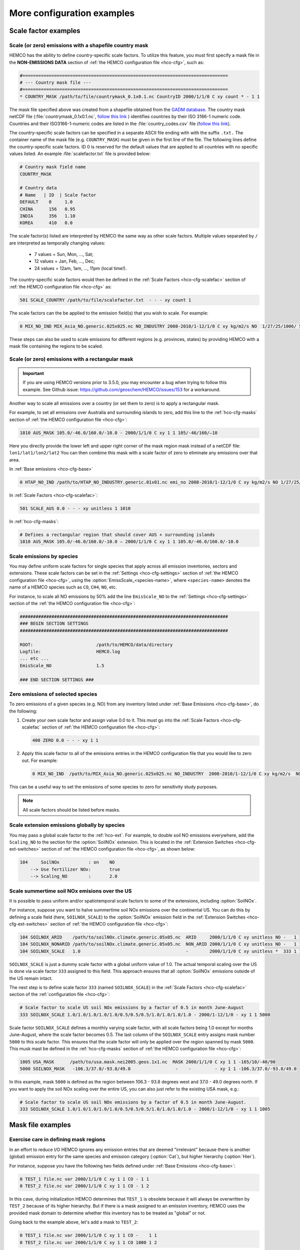 .. |br| raw:: html

   <br />

.. _cfg-ex:

###########################
More configuration examples
###########################

.. _cfg-ex-scl:

=====================
Scale factor examples
=====================

.. _cfg-ex-scl-shapefile:

Scale (or zero) emissions with a shapefile country mask
-------------------------------------------------------

HEMCO has the ability to define country-specific scale factors. To
utilize this feature, you must first specify a mask file in the
**NON-EMISSIONS DATA** section of :ref:`the HEMCO configuration file
<hco-cfg>`, such as:

.. code-block:: kconfig

   #==============================================================================
   # --- Country mask file ---
   #==============================================================================
   * COUNTRY_MASK /path/to/file/countrymask_0.1x0.1.nc CountryID 2000/1/1/0 C xy count * - 1 1

The mask file specified above was created from a shapefile obtained
from the `GADM database <http://www.gadm.org>`_. The country mask
netCDF file (:file:`countrymask_0.1x0.1.nc`, `follow this link
<http://geoschemdata.wustl.edu/ExtData/HEMCO/MASKS/v2014-07/countrymask_0.1x0.1.nc>`_
) identifies countries by their ISO 3166-1 numeric code. Countries and
their ISO3166-1-numeric codes are listed in the
:file:`country_codes.csv` file (`follow this link
<http://geoschemdata.wustl.edu/ExtData/HEMCO/MASKS/v2014-07/country_codes.csv>`_).

The country-specific scale factors can be specified in a separate
ASCII file ending with with the suffix :literal:`.txt.` The container
name of the mask file (e.g. :literal:`COUNTRY_MASK`) must be given in
the first line of the file. The following lines define the
country-specific scale factors. ID 0 is reserved for the default
values that are applied to all countries with no specific values
listed. An example :file:`scalefactor.txt` file is provided below:

.. code-block:: kconfig

   # Country mask field name
   COUNTRY_MASK

   # Country data
   # Name   | ID  | Scale factor
   DEFAULT    0     1.0
   CHINA      156   0.95
   INDIA      356   1.10
   KOREA      410   0.0

The scale factor(s) listed are interpreted by HEMCO the same way as
other scale factors. Multiple values separated by :literal:`/` are
interpreted as temporally changing values:

  - 7 values = Sun, Mon, ..., Sat;
  - 12 values = Jan, Feb, ..., Dec;
  - 24 values = 12am, 1am, ..., 11pm (local time!).

The country-specific scale factors would then be defined in the
:ref:`Scale Factors <hco-cfg-scalefac>` section of :ref:`the HEMCO
configuration file <hco-cfg>` as:

.. code-block:: kconfig

   501 SCALE_COUNTRY /path/to/file/scalefactor.txt  - - - xy count 1

The scale factors can the be applied to the emission field(s) that you
wish to scale. For example:

.. code-block:: kconfig

   0 MIX_NO_IND MIX_Asia_NO.generic.025x025.nc NO_INDUSTRY 2008-2010/1-12/1/0 C xy kg/m2/s NO  1/27/25/1006/ 501 1/2 45

These steps can also be used to scale emissions for different regions
(e.g. provinces, states) by providing HEMCO with a mask file
containing the regions to be scaled.


.. _cfg-ex-scl-rec-mask:

Scale (or zero) emissions with a rectangular mask
-------------------------------------------------

.. important::

   If you are using HEMCO versions prior to 3.5.0, you may encounter a
   bug when trying to follow this example. See Github issue:
   https://github.com/geoschem/HEMCO/issues/153 for a workaround.

Another way to scale all emissions over a country (or set them to
zero) is to apply a rectangular mask.

For example, to set all emissions over Australia and surrounding
islands to zero, add this line to the :ref:`hco-cfg-masks` section of
:ref:`the HEMCO configuration file <hco-cfg>`:

.. code-block:: kconfig

    1010 AUS_MASK 105.0/-46.0/160.0/-10.0 - 2000/1/1/0 C xy 1 1 105/-46/160/–10

Here you directly provide the lower left and upper right corner of the
mask region mask instead of a netCDF file:
:literal:`lon1/lat1/lon2/lat2` You can then combine this mask with
a scale factor of zero to eliminate any emissions over that area.

In :ref:`Base emissions <hco-cfg-base>`

.. code-block:: kconfig

    0 HTAP_NO_IND /path/to/HTAP_NO_INDUSTRY.generic.01x01.nc emi_no 2008-2010/1-12/1/0 C xy kg/m2/s NO 1/27/25/501 1/2 4

In :ref:`Scale Factors <hco-cfg-scalefac>`:

.. code-block:: kconfig

   501 SCALE_AUS 0.0 - - - xy unitless 1 1010

In :ref:`hco-cfg-masks`:

.. code-block:: kconfig

   # Defines a rectangular region that should cover AUS + surrounding islands
   1010 AUS_MASK 105.0/-46.0/160.0/-10.0 – 2000/1/1/0 C xy 1 1 105.0/-46.0/160.0/-10.0

.. _cfg-ex-scl-spc:

Scale emissions by species
--------------------------

You may define uniform scale factors for single species that
apply across all emission inventories, sectors and extensions. These
scale factors can be set in the :ref:`Settings <hco-cfg-settings>`
section of :ref:`the HEMCO configuration file <hco-cfg>`, using the
:option:`EmissScale_<species-name>`, where :literal:`<species-name>`
denotes the name of a HEMCO species such as :literal:`CO`,
:literal:`CH4`, :literal:`NO`, etc.

For instance, to scale all NO emissions by 50% add the line
:literal:`EmisScale_NO` to the :ref:`Settings <hco-cfg-settings>`
section of the :ref:`the HEMCO configuration file <hco-cfg>`:

.. code-block:: kconfig

   ###############################################################################
   ### BEGIN SECTION SETTINGS
   ###############################################################################

   ROOT:                        /path/to/HEMCO/data/directory
   Logfile:                     HEMCO.log
   ... etc ...
   EmisScale_NO                 1.5

   ### END SECTION SETTINGS ###

.. _cfg-ex-scl-zero-spc:

Zero emissions of selected species
----------------------------------

To zero emissions of a given species (e.g. NO) from any inventory
listed under :ref:`Base Emissions <hco-cfg-base>`, do the following:

#. Create your own scale factor and assign value 0.0 to it. This must
   go into the :ref:`Scale Factors <hco-cfg-scalefac` section of
   :ref:`the HEMCO configuration file <hco-cfg>`:

   .. code-block:: kconfig

      400 ZERO 0.0 - - - xy 1 1

#. Apply this scale factor to all of the emissions entries in the
   HEMCO configuration file that you would like to zero out.  For
   example:

   .. code-block:: kconfig

      0 MIX_NO_IND  /path/to/MIX_Asia_NO.generic.025x025.nc NO_INDUSTRY  2008-2010/1-12/1/0 C xy kg/m2/s  NO  1/27/25/400/1006 1/2 45

This can be a useful way to set the emissions of some species to zero
for sensitivity study purposes.

.. note::

   All scale factors should be listed before masks.

.. _cfg-ex-ext-global:

Scale extension emissions globally by species
---------------------------------------------

You may pass a global scale factor to the :ref:`hco-ext`.  For
example, to double soil NO emissions everywhere, add the
:literal:`Scaling_NO` to the section for the :option:`SoilNOx`
extension.  This is located in the :ref:`Extension Switches
<hco-cfg-ext-switches>` section of :ref:`the HEMCO configuration file
<hco-cfg>`, as shown below:

.. code-block:: kconfig

   104     SoilNOx           : on    NO
       --> Use fertilizer NOx:       true
       --> Scaling_NO        :       2.0

.. _cfg-ex-summer-nox:

Scale summertime soil NOx emisions over the US
----------------------------------------------

It is possible to pass uniform and/or spatiotemporal scale factors to
some of the extensions, including :option:`SoilNOx`.

For instance, suppose you want to halve summertime soil NOx emissions
over the continental US. You can do this by defining a scale field
(here, :literal:`SOILNOX_SCALE`) to the :option:`SoilNOx` emission
field in the :ref:`Extension Switches <hco-cfg-ext-switches>` section
of :ref:`the HEMCO configuration file <hco-cfg>`:

.. code-block:: kconfig

   104 SOILNOX_ARID    /path/to/soilNOx.climate.generic.05x05.nc  ARID     2000/1/1/0 C xy unitless NO -   1 1
   104 SOILNOX_NONARID /path/to/soilNOx.climate.generic.05x05.nc  NON_ARID 2000/1/1/0 C xy unitless NO -   1 1
   104 SOILNOX_SCALE   1.0                                        -        2000/1/1/0 C xy unitless *  333 1 1

:literal:`SOILNOX_SCALE` is just a dummy scale factor with a global
uniform value of 1.0.   The actual temporal scaling over
the US is done via scale factor :literal:`333` assigned to this
field. This approach ensures that all :option:`SoilNOx` emissions
outside of the US remain intact.

The next step is to define scale factor :literal:`333` (named
:literal:`SOILNOX\_SCALE`) in the :ref:`Scale Factors
<hco-cfg-scalefac>` section of the :ref:`configuration file <hco-cfg>`:

.. code-block:: kconfig

   # Scale factor to scale US soil NOx emissions by a factor of 0.5 in month June-August
   333 SOILNOX_SCALE 1.0/1.0/1.0/1.0/1.0/0.5/0.5/0.5/1.0/1.0/1.0/1.0 - 2000/1-12/1/0 - xy 1 1 5000

Scale factor :literal:`SOILNOX_SCALE` defines a monthly varying scale
factor, with all scale factors being 1.0 except for months
June-August, where the scale factor becomes 0.5. The last column of
the :literal:`SOILNOX_SCALE` entry assigns mask number :literal:`5000`
to this scale factor. This ensures that the scale factor will only be
applied over the region spanned by mask :literal:`5000`. This musk
mast be defined in the :ref:`hco-cfg-masks` section of :ref:`the HEMCO
configuration file <hco-cfg>`:

.. code-block:: kconfig

   1005 USA_MASK      /path/to/usa.mask.nei2005.geos.1x1.nc  MASK 2000/1/1/0 C xy 1 1 -165/10/-40/90
   5000 SOILNOX_MASK   -106.3/37.0/-93.8/49.0                 -    -         - xy 1 1 -106.3/37.0/-93.8/49.0

In this example, mask :literal:`5000` is defined as the region between
106.3 - 93.8 degrees west and 37.0 - 49.0 degrees north. If you want
to apply the soil NOx scaling over the entire US, you can also just
refer to the existing USA mask, e.g.:

.. code-block:: kconfig

   # Scale factor to scale US soil NOx emissions by a factor of 0.5 in month June-August.
   333 SOILNOX_SCALE 1.0/1.0/1.0/1.0/1.0/0.5/0.5/0.5/1.0/1.0/1.0/1.0 - 2000/1-12/1/0 - xy 1 1 1005

.. _cfg-ex-mask:

==================
Mask file examples
==================

Exercise care in defining mask regions
--------------------------------------

In an effort to reduce I/O HEMCO ignores any emission entries that are
deemed "irrelevant" because there is another (global) emission entry
for the same species and emission category (:option:`Cat`), but higher
hierarchy (:option:`Hier`).

For instance, suppose you have the following two fields defined under
:ref:`Base Emissions <hco-cfg-base>`:

.. code-block:: kconfig

    0 TEST_1 file.nc var 2000/1/1/0 C xy 1 1 CO - 1 1
    0 TEST_2 file.nc var 2000/1/1/0 C xy 1 1 CO - 1 2

In this case, during initialization HEMCO determines that
:literal:`TEST_1` is obsolete because it will always be overwritten by
:literal:`TEST_2` because of its higher hierarchy. But if there is a
mask assigned to an emission inventory, HEMCO uses the
provided mask domain to determine whether this inventory has
to be treated as "global" or not.

Going back to the example above, let's add a mask to :literal:`TEST_2`:

.. code-block:: kconfig

   0 TEST_1 file.nc var 2000/1/1/0 C xy 1 1 CO -    1 1
   0 TEST_2 file.nc var 2000/1/1/0 C xy 1 1 CO 1000 1 2

and let´s define the following :ref:`mask <hco-cfg-masks>`:

.. code-block:: kconfig

   1000 TEST_MASK mask.nc var 2000/1/1/0 C xy 1 1 -180/180/-90/90

HEMCO uses the mask range (:literal:`180/180/-90/90`) to define the
extension of this mask. If that range covers the entire HEMCO grid
domain, it considers every emission inventory linked with this mask as
¨global¨. In our example, :literal:`TEST_2` would still be considered
global because the mask extends over the entire globe, and
:literal:`TEST_1` is thus ignored by HEMCO.

However, changing the mask domain to something smaller will tell HEMCO
that :literal:`TEST_2` is not global, and that it cannot drop
:literal:`TEST_1` because of that:

.. code-block:: kconfig

   1000 TEST_MASK mask.nc var 2000/1/1/0 C xy 1 1 -90/180/-45/45

Long story short: if you set the mask range to a domain that is
somewhat smaller than your simulation window, things work just
fine. But if you set the range to something bigger, HEMCO will start
ignoring emission files.

.. _cfg-ex-mask-frac:

Preserve fractional values when masking emissions
-------------------------------------------------

Question from a HEMCO user:

    I see that when the mask files are regridded they are remapped to
    0 or 1 via regular rounding. Unfortunately, this method will not
    work well for my application, because the region I am trying to
    zero out is a small region inside the 4x5 grid cell and thus the
    current mask will not change the emissions on a
    :math:`4^{\circ}{\times}5^{\circ}` scale.

    I was wondering whether it would be possible/straightforward to
    modify the mask regridding method such that
    :math:`4^{\circ}{\times}5^{\circ}` emissions scale will
    scale with the fraction of the gird cell that is masked (e.g., if
    a quarter of the grid cells in one of the
    :math:`4^{\circ}{\times}5^{\circ}` grid are masked, the emissions
     will scale down by 25%). 

For this application, it may better to define your mask file in the
:ref:`Scale Factors <hco-cfg-scalefac>` section of :ref:`the HEMCO
configuration file <hco-cfg>`. 

By defining a mask in the :ref:`hco-cfg-masks` section, HEMCO
identifies the data container type as MASK and treats the data as
binary.  Long story short:

.. code-block:: kconfig

   ###############################################################################
   ### BEGIN SECTION MASKS
   ###############################################################################

   If your mask file is currently defined here ...

   ### END SECTION MASKS ###

If you instead move that line to the SECTION SCALE FACTORS then HEMCO
will treat the mask as type SCAL. I believe that would preserve the
regridded value (in your example 0.25) and apply that to the emissions
in a 4x5 grid box.

.. code-block:: kconfig

   ###############################################################################
   ### BEGIN SECTION SCALE FACTORS
   ###############################################################################

   ... put your mask file here instead ...

   ### END SECTION SCALE FACTORS ###

.. _cfg-ex-mask-frac:

Create emissions for geographically tagged species
--------------------------------------------------

.. important::

   Tagging emissions by geographic regions is currently supported only
   for :ref:`base emissions <hco-cfg-base>` but not for emissions
   computed by :ref:`hco-ext`. We hope to add this capability into a
   future HEMCO version.

If you are using HEMCO interfaced to an external model, and need to
create emissions for geographically tagged species, follow thse steps.

#. Define masks for your geographic regions in the :ref:`hco-cfg-masks`
   secton of :ref:`the HEMCO configuration file <hco-cfg>`:

   .. code-block:: kconfig

      #==============================================================================
      # Country/region masks
      #==============================================================================
      1001 MASK_1  -30/30/45/70    - 2000/1/1/0 C xy 1 1 -30/30/45/70
      1002 MASK_2  -118/17/-95/33  - 2000/1/1/0 C xy 1 1 -118/17/-95/33
      1003 MASK_3  my_mask_file.nc - 2000/1/1/0 C xy 1 1 105/-46/160/–10
   
      # ... etc ...

   If your mask regions are rectangular, you can specify the
   longitude and latitude at the box corners (such as was done for
   :literal:`MASK_1` and :literal:`MASK_2`).  You may also read a mask
   definition from a netCDF file (as was done for :literal:`MASK_3`). 
  
#. In the :ref:`Base Emissions <hco-cfg-base>` section of :ref:`the
   HEMCO configuration file <hco-cfg>`, add extra entries for tagged
   species underneath the entry for the global species, such as:
   
   .. code-block:: kconfig

      #==============================================================================
      # --- EDGAR v4.2 emissions, various sectors ---
      #==============================================================================
      (((EDGAR
      
      ### Gas and oil ###
      0 CH4_GAS__1B2a    v42_CH4.0.1x0.1.nc  ch4_1B2a  2004-2008/1/1/0 C xy kg/m2/s CH4   -    1 1
      0 CH4_GAS__1b2a_a  -                   -         -               - -  -       CH4_a 1001 1 1
      0 CH4_GAS__1b2a_b  -                   -         -               - -  -       CH4_b 1002 1 1
      0 CH4_GAS__1b2a_c  -                   -         -               - -  -       CH4_c 1003 1 1
      # ... etc ...
   
      ### Coal mines ###
      0 CH4_COAL__1B1    v42_CH4.0.1x0.1.nc  ch4_1B1   2004-2008/1/1/0 C xy kg/m2/s CH4   -    2 1
      0 CH4_COAL__1B1_a  -                   -         -               - -  -       CH4_a 1001 2 1
      0 CH4_COAL__1B1_b  -                   -         -               - -  -       CH4_b 1002 2 1
      0 CH4_COAL__1B1_c  -                   -         -               - -  -       CH4_c 1003 2 1
      # ... etc ...``


This will put the total emissions into your CH4 tracer (tracer #1). It
will then also apply the regional masks to the total emissions and
then store them into tagged species (i.e. :literal:`CH4_a`,
:literal:`CH4_b`, and :literal:`CH4_c`).  These tagged species must
also be defined in your external model with the same names.

.. _cfg-ex-ext:

=========================
HEMCO extensions examples
=========================

.. _cfg-ex-ext-fix-megan:

Fix MEGAN extension emissions to a specified year
-------------------------------------------------

Question submitted by a HEMCO user:

   Is it possible to fix :option:`MEGAN` emissions to a given year? I know
   this works for many other :ref:`base emissions <hco-cfg-base>`
   inventories, but MEGAN emissions are dependent on environmental
   variables.

Your best option may be to run the HEMCO standalone and save out
MEGAN emissions for the desired year.  Then, in a subsequent run, you
can read in the :ref:`HEMCO diagnostic output <hco-diag>` files
containing the archived :option:`MEGAN` emissions.

#. Run the HEMCO standalone model. Make sure the following entries
   to your :file:`HEMCO_Diagn.rc` file:

   .. code-block:: kconfig

      EmisISOP_Biogenic  ISOP   108    -1  -1   2   kg/m2/s  ISOP_emissions_from_biogenic_sources
      EmisISOP_Biogenic  ISOP   108    -1  -1   2   kg/m2/s  ISOP_emissions_from_biogenic_sources
      EmisALD2_Biogenic  ALD2   108    -1  -1   2   kg/m2/s  ALD2_emissions_from_biogenic_sources
      # ... etc for other MEGAN species ...

   In the above entries, :literal:`108` tells HEMCO to get the
   emissions from the :option:`MEGAN` extension, which is listed in
   the :ref:`Extension Switches <hco-cfg-ext-switches>` section of the
   :ref:`configuration file <hco-cfg>` with :option:`ExtNr` 108.

#. Add the following lines in the :ref:`Settings <hco-cfg-settings>`
   section of :ref:`the HEMCO configuration file <hco-cfg>`:

   .. code-block:: kconfig

      DiagnFile:                   HEMCO_Diagn.rc
      DiagnPrefix:                 HEMCO_diagnostics
      DiagnFreq:                   Monthly

   For more information, see the sections on :option:`DiagnFile`,
   :option:`DiagnPrefix`, :option:`DiagnFreq`.

#. Turn off the MEGAN extension in the :ref:`Extension Switches
   <hco-cfg-ext-switches>` section of the configuration file.

   .. code-block:: kconfig

      108     MEGAN                  : off   ISOP/ACET/PRPE/...etc additional species...

#. Add entries for reading the fixed MEGAN emission that were archived
   in Step 1 under :ref:`Base Emissions <hco-cfg-base>`.  For example:

   .. code-block:: kconfig

      0 MEGAN_ISOP /path/to/HEMCO_diagnostic.2016$MM010000.nc EmisISOP_Biogenic 2016/1-12/1/1/0 C xy kg/m2/s ISOP - 4 1

   .. note::

      HEMCO category :literal:`Cat = 4` is reserved for biogenic emissions.

#. Run HEMCO in either standalone mode, or coupled to an external
   model, dependingon your application.

.. _cfg-ex-ext-emit-2d-levels:

Add 2D emissions into specific levels
-------------------------------------

HEMCO can emit emissions into a layer other than the surface layer.
For example:

.. code-block:: kconfig

   0 EMEP_CO EMEP.nc CO 2000-2014/1-12/1/0 C xyL5 kg/m2/s CO 1/1001 1 2

will release the :literal:`EMEP_CO` into level 5 instead of
level 1. Theoretically, you could create a separate HEMCO entry for
every emission level (under :ref:`Base Emissions <hco-cfg-base>`:

.. code-block:: kconfig

   0 EMEP_CO_L1 EMEP.nc CO 2000-2014/1-12/1/0 C xyL1 kg/m2/s CO 1 150/1001 1 2
   0 EMEP_CO_L2 EMEP.nc CO 2000-2014/1-12/1/0 C xyL2 kg/m2/s CO 1 151/1001 1 2
   0 EMEP_CO_L3 EMEP.nc CO 2000-2014/1-12/1/0 C xyL3 kg/m2/s CO 1 152/1001 1 2

and assign :ref:`Scale Factors <hco-cfg-scalefac>` (e.g. 150, 151,
152) to specify the fraction of EMEP emissions to be added into each level:

.. code-block:: kconfig

   151 EMEP_LEV1_FRAC 0.5 - - - xy 1 1
   152 EMEP_LEV2_FRAC 0.1 - - - xy 1 1
   153 EMEP_LEV3_FRAC 0.1 - - - xy 1 1``

But this approach is somewhat cumbersome. Also, this won’t give you
the possibility to specifically emit a fraction above the PBL given
that the PBL height is variable over time.

Use this notation (under :ref:`Base Emissions <hco-cfg-base>`) to tell
HEMCO that you would like EMEP emissins to be added into levels 1 through 3:

.. code-block:: kconfig

   0 EMEP_CO_L1 EMEP.nc CO 2000-2014/1-12/1/0 C xyL=1:3 kg/m2/s CO 1 1001 1 2

The emissions are then spread across the lowest 3 model levels based
upon the model level thicknesses.

Instead of specifying the model levels, you may also specify the
altitude in meters or use :literal:`PBL` for the planetary boundary
layer:

.. code-block:: kconfig

   # Emit from surface up to 2500 meters
   0 EMEP_CO_L1 EMEP.nc CO 2000-2014/1-12/1/0 C xyL=1:2500m kg/m2/s C 1001 1 2

   # Emit between 1000 and 5000 meters altitude
   0 EMEP_CO_L1 EMEP.nc CO 2000-2014/1-12/1/0 C xyL=1000m:5000m kg/m2/s CO 1 1001 1 2

   # Emit between 5000 meters altitude and model level 17
   0 EMEP_CO_L1 EMEP.nc CO 2000-2014/1-12/1/0 C xyL=500m:17 kg/m2/s CO 1 1001 1 2

   # Emit from the surface to the PBL top
   0 EMEP_CO_L1 EMEP.nc CO 2000-2014/1-12/1/0 C xyL=1:PBL kg/m2/s CO 1 1001 1 2

HEMCO can also read the emission levvel from an external source
(e.g. netCDF file) that is listed as a scale factor.  This field can
then be referred to using its scale factor ID.  As an example, let's
assume daily varying emission heights for 2009-2010 are archived in
:file:`emis_heights.nc` as variable :literal:`emish` in units of
:literal:`m`. available for years 2009 to 2010). You can then define a
:ref:`Scale Factor <hco-cfg-scalefac>` such as:

.. code-block:: kconfig

   300 EMIT_HEIGHT emis_heights.nc emish 2009-2010/1-12/1-31/0 C xy m 1

and refer to this scale factor as the upper bound of the injection
height under :ref:`Base Emissions`:

.. code-block:: kconfig

   0 GFAS_CO GFAS_201606.nc cofire 2009-2010/1-12/1-31/0 C xyL=1:scal300 kg/m2/s CO - 5 3

It should be noted that HEMCO always regrids the fields to the model
grid before doing any data operations. If the emission height file is
very spotty and contains a lot of zeros the averaged injection heights
may be too low. In this case it may be required to set all zeros to
missing values (which are ignored by HEMCO) to achieve the desired result.

.. _cfg-ex-ext-fix-vert-dist-2d:

Vertically distributing emissions
---------------------------------

In HEMCO 3.0.0 and later versions, the capability to vertically
allocate emissions has been added. To achieve this, HEMCO first copies
emissions to all levels when dimensions :literal:`xyL*` are specified.
Scale factors can then be applied to determine distribute the
emissions vertically.

For example, let's assume that we have a file :file:`vert_alloc.nc`
containing the ratio of emissions to apply to each level for CEDS
energy, industry, and ship emissions.  We must add the following
entries to under the :ref:`Scale Factors <hco-cfg-scalefac>` section
of the :ref:`the HEMCO configuration file <hco-cfg>`:

.. code-block:: kconfig

   #==============================================================================
   # --- CEDS vertical partitioning ---
   #==============================================================================
   (((CEDS
   315 ENERGY_LEVS   vert_alloc.nc g_energy   2017/1/1/0 C xyz 1 1
   316 INDUSTRY_LEVS vert_alloc.nc g_industry 2017/1/1/0 C xyz 1 1
   317 SHIP_LEVS     vert_alloc.nc cmv_c3     2017/1/1/0 C xyz 1 1
   )))CEDS

These scale factors are then applied to the :literal:`CEDS_*_ENE`,
:literal:`CEDS_*_IND`,  and :literal:`CEDS_*_SHIP` fields that are
listed under :ref:`Base Emissions <hco-cfg-base>`.  These fields are
2D in the CEDS data files, but we now can specify dimensions
:literal:`xyL*` instead of :literal:`xy` to tell HEMCO to copy the
field into each emissions level:

.. code-block:: kconfig

   0 CEDS_CO_ENE CO-em-total-anthro_CEDS_$YYYY.nc  CO_ene  1970-2017/1-12/1/0 C xyL* kg/m2/s CO 26/37/35/315 1  5
   0 CEDS_CO_IND CO-em-total-anthro_CEDS_$YYYY.nc  CO_ind  1970-2017/1-12/1/0 C xyL* kg/m2/s CO 26/316       1  5
   0 CEDS_CO_SHP CO-em-total-anthro_CEDS_$YYYY.nc  CO_shp  1970-2017/1-12/1/0 C xyL*`kg/m2/s CO 26/317       10 5

.. _cfg-ex-other-math:

=================================
Mathematical expressions examples
=================================

You may define mathematical expressions in :ref:`the HEMCO
configuration file <hco-cfg>`.  Similar to uniform values, these must
be placed in in the :option:`sourceFile` column.  All expressions are
evaluated during run-time. They can be used e.g. to model an
oscillating emission source. All mathematical expressions must contain
at least one time-dependent variable that is evaluated
on-the-fly. Mathematical expressions are specified by using the prefix
:literal:`MATH:`, followed by the mathematical expression. The
expression is a combination of variables, mathematical operations, and
constants (e.g. :literal:`MATH:5.0+2.5\*sin(HH)`.

.. _cfg-ex-other-math-vars:

Supported variables and operators
---------------------------------

The following variable names and mathematical operations are currently
supported:

**Variable names**

- :literal:`YYYY` (current year)
- :literal:`MM` (current month)
- :literal:`DD` (current day)
- :literal:`HH` (current hour)
- :literal:`NN` (current minute)
- :literal:`SS` (current second)
- :literal:`SS` (current second)
- :literal:`DOY` (day of year)
- :literal:`DOM` (days in current month)
- :literal:`WD` (Weekday: 0=Sun, 1=Mon .. 7=Sat)
- :literal:`LH` (hour in local time)
- :literal:`PI` (the constant PI)

**Basic mathematical operators:** + - / * ^ ( )

**Advanced mathematical functions**: *sin*, *cos*, *tan*,
*asin*, *acos*, *atan*, *sinh*, *cosh*, *tanh*, *sind*,
*cosd*, *tand*,  *log*, *log10*, *nint*, *anint*,
*aint*, *exp*, *sqrt*, *abs*, *floor*. The names refer to
the equivalent Fortran functions. 

.. important:: 

   When using mathematical expressions, we recommend setting the
   :option:`sourceTime` attribute to :literal:`*`, especially if you
   are using the short-term variables (:literal:`HH`, :literal:`NN`,
   :literal:`SS`, :literal:`LH`).  This will ensure that your
   expression will get evaluated on every emission time step.


.. _cfg-ex-other-math-sine:

Example: Define a sinusoidal source
-----------------------------------

To define a sine-wave emission source of NO with an oscillation
frequency of 24 hours, add the following line to section :ref:`Base
Emissions <hco-cfg-base>` in :ref:`the HEMCO configuration file
<hco-cfg>`.  Place the mathematical expression under the
:option:`sourceFile` column (i.e. the 3rd column):

.. code-block:: kconfig

   0 SINE_NO  MATH:sin(HH/12*PI) - * C xy kg/m2/s NO - 1 500
   
This defines an emission category (:option:`Cat`) of :literal:`1` and
hierarchy (:option:`Hier`) of :literal:`500`.  No scale factors are
applied.

.. important::

   Mathematical expressions can produce negative emissions, which by
   default cause HEMCO to stop with an error. Negative emissions can
   be enabled by setting :literal:`Negative values: 2` in the
   :ref:`Settings <hco-cfg-settings>` section of :ref:`the HEMCO
   configuration file <hco-cfg>`.
 
In order to avoid negative values, you may specify an offset, as is
shown below:

.. code-block:: kconfig

   0 SINE_NO  MATH:2.0+sin(HH/12*PI) - * C xy kg/m2/s NO - 1 500

.. _cfg-ex-other:
   
==============
Other examples
==============

.. _cfg-ex-other-passive:

Assign emissions to passive species in an external model
--------------------------------------------------------

The HEMCO passive species module allows you to run a suite of passive
species alongside any simulation, i.e. it works with all simulation
types. To use the passive species within GEOS-Chem, follow these steps:

Let's assume you are using HEMCO in an external model, and that you
have two passive species named :literal:`PASV1` and :literal:`PASV2`
that have constant emissions fluxes.  Add the following entries to the
:ref:`Base Emissions <hco-cfg-base>` section of :ref:`the HEMCO
configuration file <hco-cfg>`:

.. code-block:: kconfig

   # Assign PASV1 a flux of 0.001 kg/m2/s
   0 PASV1_Flux 1.0e-3  - - - xy kg/m2/s PASV1 - 1 1

   # Assign PASV2 a flux of 1e-9 kg/m2/s
   0 PASV2_Flux 1.0e-9  - - - xy kg/m2/s PASV2 - 1 1

   # ... etc for additional species ...
   
To define emissions for passive species that are geographically
tagged, simply assign corresponding mask values in the third-to-last
column:
   
.. code-block:: kconfig

   0 PASV1_Flux 1.0e-3  - - - xy kg/m2/s PASV1 1000 1 1
   0 PASV2_Flux 1.0e-9  - - - xy kg/m2/s PASV2 1001 1 1

   # ... etc for additional species...

Here, 1000 and 1001 refer to :ref:`mask definitions <hco-cfg-masks>`
in :ref:`the HEMCO configuration file <hco-cfg>`.
   

Next, request HEMCO diagnostic output.  Define the following entries
in the :ref:`diagnostics configuration file <hco-diag-configfile` (aka
:file:`HEMCO_Diagn.rc`):

.. code-block:: kconfig

   # Name       Spec  ExtNr Cat Hier Dim Unit     Longname
   PASV1_TOTAL  PASV1 -1    -1  -1   2   kg/m2/s  PASV1_emission_flux
   PASV2_TOTAL  PASV2 -1    -1  -1   2   kg/m2/s  PASV2_emission_flux

   # ... etc for additional species ...

To activate these diagnostics, you must specify values for
:option:`DiagnFile` and :option:`DiagnFreq` in the :ref:`Settings
<hco-cfg-settings>` section of :ref:`the HEMCO configuration file
<hco-cfg>`:
   
.. code-block:: kconfig

   DiagnFile:                 HEMCO_Diagn.rc
   DiagnFreq:                 00000000 003000

The :option:`DiagnFile` option tells HEMCO to read the diagnostic
definitions in the file that you specify (the default is
:file:`HEMCO_Diagn.rc`).  Use :option:`DiagnFreq` to specify the
diagnostic frequency (i.e. the interval at which diagnostics
output will be created).
